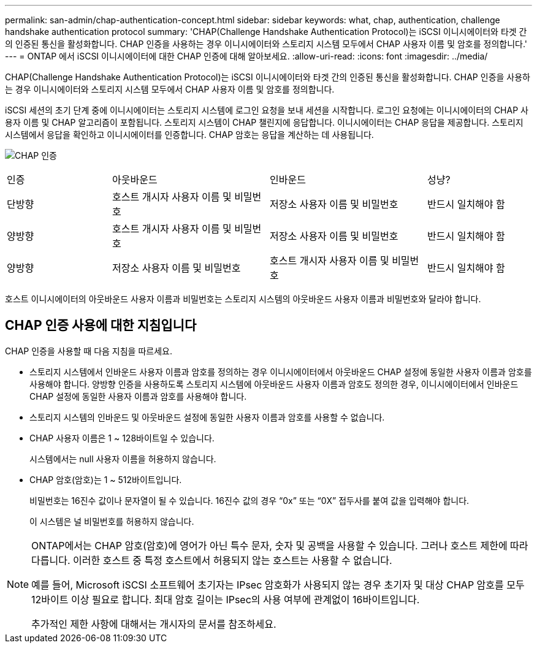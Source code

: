 ---
permalink: san-admin/chap-authentication-concept.html 
sidebar: sidebar 
keywords: what, chap, authentication, challenge handshake authentication protocol 
summary: 'CHAP(Challenge Handshake Authentication Protocol)는 iSCSI 이니시에이터와 타겟 간의 인증된 통신을 활성화합니다. CHAP 인증을 사용하는 경우 이니시에이터와 스토리지 시스템 모두에서 CHAP 사용자 이름 및 암호를 정의합니다.' 
---
= ONTAP 에서 iSCSI 이니시에이터에 대한 CHAP 인증에 대해 알아보세요.
:allow-uri-read: 
:icons: font
:imagesdir: ../media/


[role="lead"]
CHAP(Challenge Handshake Authentication Protocol)는 iSCSI 이니시에이터와 타겟 간의 인증된 통신을 활성화합니다. CHAP 인증을 사용하는 경우 이니시에이터와 스토리지 시스템 모두에서 CHAP 사용자 이름 및 암호를 정의합니다.

iSCSI 세션의 초기 단계 중에 이니시에이터는 스토리지 시스템에 로그인 요청을 보내 세션을 시작합니다. 로그인 요청에는 이니시에이터의 CHAP 사용자 이름 및 CHAP 알고리즘이 포함됩니다. 스토리지 시스템이 CHAP 챌린지에 응답합니다. 이니시에이터는 CHAP 응답을 제공합니다. 스토리지 시스템에서 응답을 확인하고 이니시에이터를 인증합니다. CHAP 암호는 응답을 계산하는 데 사용됩니다.

image:drw_chap_authentication_ieops-2391.png["CHAP 인증"]

[cols="20,30,30,20"]
|===


| 인증 | 아웃바운드 | 인바운드 | 성냥? 


| 단방향 | 호스트 개시자 사용자 이름 및 비밀번호 | 저장소 사용자 이름 및 비밀번호 | 반드시 일치해야 함 


| 양방향 | 호스트 개시자 사용자 이름 및 비밀번호 | 저장소 사용자 이름 및 비밀번호 | 반드시 일치해야 함 


| 양방향 | 저장소 사용자 이름 및 비밀번호 | 호스트 개시자 사용자 이름 및 비밀번호 | 반드시 일치해야 함 
|===
[]
====
호스트 이니시에이터의 아웃바운드 사용자 이름과 비밀번호는 스토리지 시스템의 아웃바운드 사용자 이름과 비밀번호와 달라야 합니다.

====


== CHAP 인증 사용에 대한 지침입니다

CHAP 인증을 사용할 때 다음 지침을 따르세요.

* 스토리지 시스템에서 인바운드 사용자 이름과 암호를 정의하는 경우 이니시에이터에서 아웃바운드 CHAP 설정에 동일한 사용자 이름과 암호를 사용해야 합니다. 양방향 인증을 사용하도록 스토리지 시스템에 아웃바운드 사용자 이름과 암호도 정의한 경우, 이니시에이터에서 인바운드 CHAP 설정에 동일한 사용자 이름과 암호를 사용해야 합니다.
* 스토리지 시스템의 인바운드 및 아웃바운드 설정에 동일한 사용자 이름과 암호를 사용할 수 없습니다.
* CHAP 사용자 이름은 1 ~ 128바이트일 수 있습니다.
+
시스템에서는 null 사용자 이름을 허용하지 않습니다.

* CHAP 암호(암호)는 1 ~ 512바이트입니다.
+
비밀번호는 16진수 값이나 문자열이 될 수 있습니다.  16진수 값의 경우 "`0x`" 또는 "`0X`" 접두사를 붙여 값을 입력해야 합니다.

+
이 시스템은 널 비밀번호를 허용하지 않습니다.



[NOTE]
====
ONTAP에서는 CHAP 암호(암호)에 영어가 아닌 특수 문자, 숫자 및 공백을 사용할 수 있습니다. 그러나 호스트 제한에 따라 다릅니다. 이러한 호스트 중 특정 호스트에서 허용되지 않는 호스트는 사용할 수 없습니다.

예를 들어, Microsoft iSCSI 소프트웨어 초기자는 IPsec 암호화가 사용되지 않는 경우 초기자 및 대상 CHAP 암호를 모두 12바이트 이상 필요로 합니다. 최대 암호 길이는 IPsec의 사용 여부에 관계없이 16바이트입니다.

추가적인 제한 사항에 대해서는 개시자의 문서를 참조하세요.

====